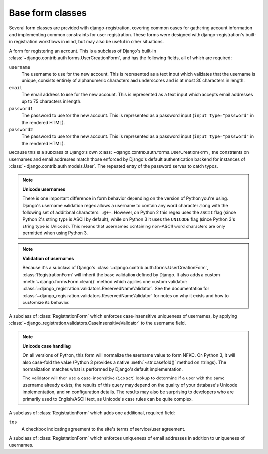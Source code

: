 .. _forms:
.. module:: django_registration.forms

Base form classes
=================

Several form classes are provided with django-registration,
covering common cases for gathering account information and
implementing common constraints for user registration. These forms
were designed with django-registration's built-in registration
workflows in mind, but may also be useful in other situations.


.. class:: RegistrationForm

   A form for registering an account. This is a subclass of Django's
   built-in :class:`~django.contrib.auth.forms.UserCreationForm`, and
   has the following fields, all of which are required:

   ``username``
       The username to use for the new account. This is represented as
       a text input which validates that the username is unique,
       consists entirely of alphanumeric characters and underscores
       and is at most 30 characters in length.

   ``email``
      The email address to use for the new account. This is
      represented as a text input which accepts email addresses up to
      75 characters in length.

   ``password1``
      The password to use for the new account. This is represented as
      a password input (``input type="password"`` in the rendered
      HTML).

   ``password2``
      The password to use for the new account. This is represented as
      a password input (``input type="password"`` in the rendered
      HTML).

   Because this is a subclass of Django's own
   :class:`~django.contrib.auth.forms.UserCreationForm`, the
   constraints on usernames and email addresses match those enforced
   by Django's default authentication backend for instances of
   :class:`~django.contrib.auth.models.User`. The repeated entry of the
   password serves to catch typos.

   .. note:: **Unicode usernames**

      There is one important difference in form behavior depending on
      the version of Python you're using. Django's username validation
      regex allows a username to contain any word character along with
      the following set of additional characters: ``.@+-``. However,
      on Python 2 this regex uses the ``ASCII`` flag (since Python 2's
      string type is ASCII by default), while on Python 3 it uses the
      ``UNICODE`` flag (since Python 3's string type is Unicode). This
      means that usernames containing non-ASCII word characters are
      only permitted when using Python 3.

   .. note:: **Validation of usernames**

      Because it's a subclass of Django's
      :class:`~django.contrib.auth.forms.UserCreationForm`,
      :class:`RegistrationForm` will inherit the base validation
      defined by Django. It also adds a custom
      :meth:`~django.forms.Form.clean()` method which applies one
      custom validator:
      :class:`~django_registration.validators.ReservedNameValidator`. See
      the documentation for
      :class:`~django_registration.validators.ReservedNameValidator`
      for notes on why it exists and how to customize its behavior.


.. class:: RegistrationFormCaseInsensitive

   A subclass of :class:`RegistrationForm` which enforces
   case-insensitive uniqueness of usernames, by applying
   :class:`~django_registration.validators.CaseInsensitiveValidator`
   to the username field.

   .. note:: **Unicode case handling**

     On all versions of Python, this form will normalize the username
     value to form NFKC. On Python 3, it will also case-fold the value
     (Python 3 provides a native :meth:`~str.casefold()` method on
     strings). The normalization matches what is performed by Django's
     default implementation.

     The validator will then use a case-insensitive (``iexact``)
     lookup to determine if a user with the same username already
     exists; the results of this query may depend on the quality of
     your database's Unicode implementation, and on configuration
     details. The results may also be surprising to developers who are
     primarily used to English/ASCII text, as Unicode's case rules can
     be quite complex.

.. class:: RegistrationFormTermsOfService

   A subclass of :class:`RegistrationForm` which adds one additional,
   required field:

   ``tos``
       A checkbox indicating agreement to the site's terms of
       service/user agreement.


.. class:: RegistrationFormUniqueEmail

   A subclass of :class:`RegistrationForm` which enforces uniqueness
   of email addresses in addition to uniqueness of usernames.
